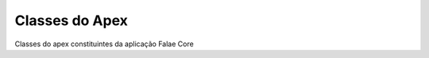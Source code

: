 
#################
Classes do Apex
#################

Classes do apex constituintes da aplicação Falae Core


